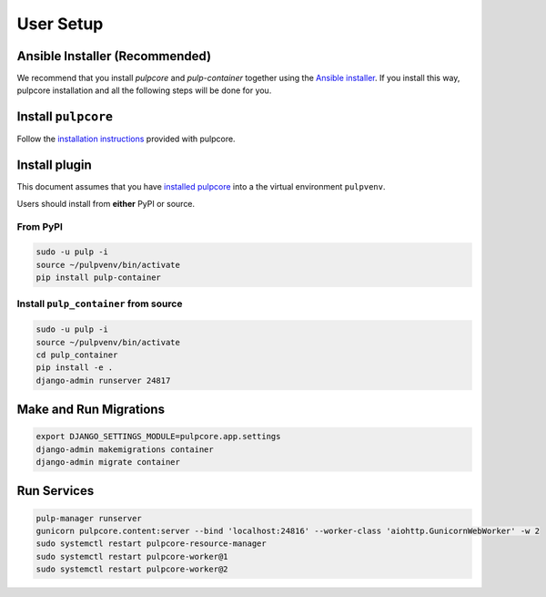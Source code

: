 
User Setup
==========

Ansible Installer (Recommended)
-------------------------------

We recommend that you install `pulpcore` and `pulp-container` together using the `Ansible installer
<https://github.com/pulp/ansible-pulp/blob/master/README.md>`_. If you install this way, pulpcore
installation and all the following steps will be done for you.

Install ``pulpcore``
--------------------

Follow the `installation
instructions <docs.pulpproject.org/en/3.0/nightly/installation/instructions.html>`__
provided with pulpcore.

Install plugin
--------------

This document assumes that you have
`installed pulpcore <https://docs.pulpproject.org/en/3.0/nightly/installation/instructions.html>`_
into a the virtual environment ``pulpvenv``.

Users should install from **either** PyPI or source.

From PyPI
*********

.. code-block:: bash

   sudo -u pulp -i
   source ~/pulpvenv/bin/activate
   pip install pulp-container


Install ``pulp_container`` from source
**************************************

.. code-block:: bash

   sudo -u pulp -i
   source ~/pulpvenv/bin/activate
   cd pulp_container
   pip install -e .
   django-admin runserver 24817

Make and Run Migrations
-----------------------

.. code-block:: bash

   export DJANGO_SETTINGS_MODULE=pulpcore.app.settings
   django-admin makemigrations container
   django-admin migrate container

Run Services
------------

.. code-block:: bash

   pulp-manager runserver
   gunicorn pulpcore.content:server --bind 'localhost:24816' --worker-class 'aiohttp.GunicornWebWorker' -w 2
   sudo systemctl restart pulpcore-resource-manager
   sudo systemctl restart pulpcore-worker@1
   sudo systemctl restart pulpcore-worker@2
